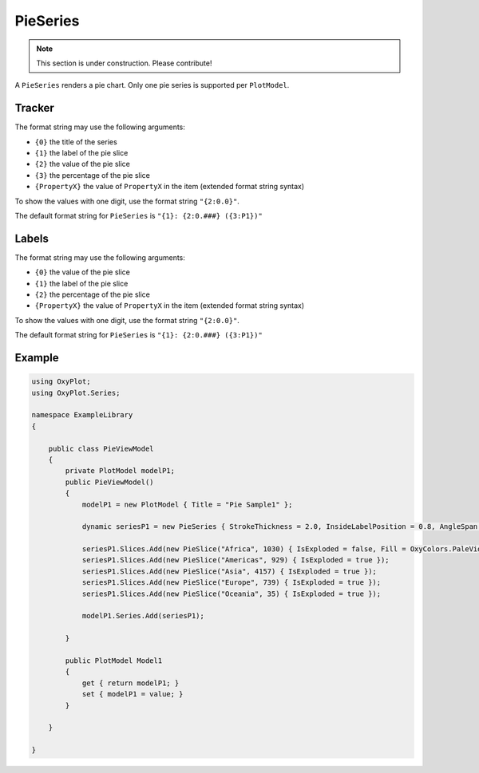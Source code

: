 =========
PieSeries
=========

.. note:: This section is under construction. Please contribute!

A ``PieSeries`` renders a pie chart. Only one pie series is supported per ``PlotModel``.

.. image:: PieSeries.png


Tracker
-------

The format string may use the following arguments:

- ``{0}`` the title of the series
- ``{1}`` the label of the pie slice
- ``{2}`` the value of the pie slice
- ``{3}`` the percentage of the pie slice
- ``{PropertyX}`` the value of ``PropertyX`` in the item (extended format string syntax)

To show the values with one digit, use the format string ``"{2:0.0}"``.

The default format string for ``PieSeries`` is ``"{1}: {2:0.###} ({3:P1})"``


Labels
-------

The format string may use the following arguments:

- ``{0}`` the value of the pie slice
- ``{1}`` the label of the pie slice
- ``{2}`` the percentage of the pie slice
- ``{PropertyX}`` the value of ``PropertyX`` in the item (extended format string syntax)

To show the values with one digit, use the format string ``"{2:0.0}"``.

The default format string for ``PieSeries`` is ``"{1}: {2:0.###} ({3:P1})"``


Example
-------

.. sourcecode:: csharp

    using OxyPlot;
    using OxyPlot.Series;
    
    namespace ExampleLibrary
    {
        
        public class PieViewModel
        {
            private PlotModel modelP1;
            public PieViewModel()
            {
                modelP1 = new PlotModel { Title = "Pie Sample1" };
                
                dynamic seriesP1 = new PieSeries { StrokeThickness = 2.0, InsideLabelPosition = 0.8, AngleSpan = 360, StartAngle = 0 };
                
                seriesP1.Slices.Add(new PieSlice("Africa", 1030) { IsExploded = false, Fill = OxyColors.PaleVioletRed });
                seriesP1.Slices.Add(new PieSlice("Americas", 929) { IsExploded = true });
                seriesP1.Slices.Add(new PieSlice("Asia", 4157) { IsExploded = true });
                seriesP1.Slices.Add(new PieSlice("Europe", 739) { IsExploded = true });
                seriesP1.Slices.Add(new PieSlice("Oceania", 35) { IsExploded = true });
                
                modelP1.Series.Add(seriesP1);
                
            }
            
            public PlotModel Model1
            {
                get { return modelP1; }
                set { modelP1 = value; }
            }
            
        }
        
    }

.. sourcecode:  VB

    Imports OxyPlot
    Imports OxyPlot.Series
    
    Public Class PieViewModel
    
        Private modelP1 As PlotModel
        Private modelP2 As PlotModel
        Private modelP3 As PlotModel
        
        Public Sub New()
    
            modelP1 = New PlotModel() With {.Title = "Pie Sample1", .Subtitle = "created with OxyPlot"}
    
            Dim seriesP1 = New PieSeries() With {.StrokeThickness = 2.0, .InsideLabelPosition = 0.8, .AngleSpan = 360, .StartAngle = 0}
    
            'http://www.nationsonline.org/oneworld/world_population.htm
            'http://en.wikipedia.org/wiki/Continent
            
            seriesP1.Slices.Add(New PieSlice("Africa", 1030) With {.IsExploded = False, .Fill = OxyColors.PaleVioletRed})
            seriesP1.Slices.Add(New PieSlice("Americas", 929) With {.IsExploded = True})
            seriesP1.Slices.Add(New PieSlice("Asia", 4157) With {.IsExploded = True})
            seriesP1.Slices.Add(New PieSlice("Europe", 739) With {.IsExploded = True})
            seriesP1.Slices.Add(New PieSlice("Oceania", 35) With {.IsExploded = True})
    
            modelP1.Series.Add(seriesP1)
    
        End Sub
        
        Property Model1() As PlotModel
            Get
                Return modelP1
            End Get
            Set(value As PlotModel)
                modelP1 = value
            End Set
        End Property
    
    End Class
    
    Add the following to the XAML file:
    
    <Window.DataContext>
        <local:PieViewModel/>
    </Window.DataContext>
    <Grid>
        <oxy:PlotView Model="{Binding Model1}"/>
    </Grid>
